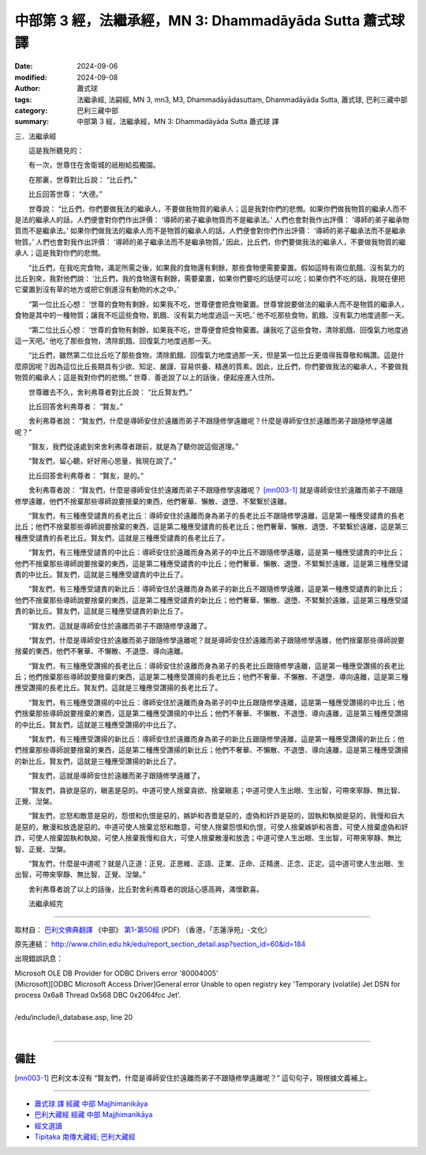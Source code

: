 中部第 3 經，法繼承經，MN 3: Dhammadāyāda Sutta 蕭式球 譯
====================================================================

:date: 2024-09-06
:modified: 2024-09-08
:author: 蕭式球
:tags: 法繼承經, 法嗣經, MN 3, mn3, M3, Dhammadāyādasuttaṃ, Dhammadāyāda Sutta, 蕭式球, 巴利三藏中部
:category: 巴利三藏中部
:summary: 中部第 3 經，法繼承經，MN 3: Dhammadāyāda Sutta 蕭式球 譯

三．法繼承經
　　
　　這是我所聽見的：

　　有一次，世尊住在舍衛城的祇樹給孤獨園。

　　在那裏，世尊對比丘說： “比丘們。”

　　比丘回答世尊： “大德。”

　　世尊說： “比丘們，你們要做我法的繼承人，不要做我物質的繼承人；這是我對你們的悲憫。如果你們做我物質的繼承人而不是法的繼承人的話，人們便會對你們作出評價： ‘導師的弟子繼承物質而不是繼承法。’ 人們也會對我作出評價： ‘導師的弟子繼承物質而不是繼承法。’ 如果你們做我法的繼承人而不是物質的繼承人的話，人們便會對你們作出評價： ‘導師的弟子繼承法而不是繼承物質。’ 人們也會對我作出評價： ‘導師的弟子繼承法而不是繼承物質。’ 因此，比丘們，你們要做我法的繼承人，不要做我物質的繼承人；這是我對你們的悲憫。

　　“比丘們，在我吃完食物，滿足所需之後，如果我的食物還有剩餘，那些食物便需要棄置。假如這時有兩位飢餓、沒有氣力的比丘到來，我對他們說： ‘比丘們，我的食物還有剩餘，需要棄置，如果你們要吃的話便可以吃；如果你們不吃的話，我現在便把它棄置到沒有草的地方或把它倒進沒有動物的水之中。’

　　“第一位比丘心想： ‘世尊的食物有剩餘，如果我不吃，世尊便會把食物棄置。世尊曾說要做法的繼承人而不是物質的繼承人，食物是其中的一種物質；讓我不吃這些食物，飢餓、沒有氣力地度過這一天吧。’ 他不吃那些食物，飢餓、沒有氣力地度過那一天。

　　“第二位比丘心想： ‘世尊的食物有剩餘，如果我不吃，世尊便會把食物棄置。讓我吃了這些食物，清除飢餓、回復氣力地度過這一天吧。’ 他吃了那些食物，清除飢餓、回復氣力地度過那一天。

　　“比丘們，雖然第二位比丘吃了那些食物，清除飢餓、回復氣力地度過那一天，但是第一位比丘更值得我尊敬和稱讚。這是什麼原因呢？因為這位比丘長期具有少欲、知足、嚴謹、容易供養、精進的質素。因此，比丘們，你們要做我法的繼承人，不要做我物質的繼承人；這是我對你們的悲憫。” 世尊．善逝說了以上的話後，便起座進入住所。

　　世尊離去不久，舍利弗尊者對比丘說： “比丘賢友們。”

　　比丘回答舍利弗尊者： “賢友。”

　　舍利弗尊者說： “賢友們，什麼是導師安住於遠離而弟子不跟隨修學遠離呢？什麼是導師安住於遠離而弟子跟隨修學遠離呢？”

　　“賢友，我們從遠處到來舍利弗尊者跟前，就是為了聽你說這個道理。”

　　“賢友們，留心聽，好好用心思量，我現在說了。”

　　比丘回答舍利弗尊者： “賢友，是的。”

　　舍利弗尊者說： “賢友們，什麼是導師安住於遠離而弟子不跟隨修學遠離呢？ [mn003-1]_ 就是導師安住於遠離而弟子不跟隨修學遠離，他們不捨棄那些導師說要捨棄的東西，他們奢華、懶散、退墮、不緊繫於遠離。

　　“賢友們，有三種應受譴責的長老比丘：導師安住於遠離而身為弟子的長老比丘不跟隨修學遠離，這是第一種應受譴責的長老比丘；他們不捨棄那些導師說要捨棄的東西，這是第二種應受譴責的長老比丘；他們奢華、懶散、退墮、不緊繫於遠離，這是第三種應受譴責的長老比丘。賢友們，這就是三種應受譴責的長老比丘了。

　　“賢友們，有三種應受譴責的中比丘：導師安住於遠離而身為弟子的中比丘不跟隨修學遠離，這是第一種應受譴責的中比丘；他們不捨棄那些導師說要捨棄的東西，這是第二種應受譴責的中比丘；他們奢華、懶散、退墮、不緊繫於遠離，這是第三種應受譴責的中比丘。賢友們，這就是三種應受譴責的中比丘了。

　　“賢友們，有三種應受譴責的新比丘：導師安住於遠離而身為弟子的新比丘不跟隨修學遠離，這是第一種應受譴責的新比丘；他們不捨棄那些導師說要捨棄的東西，這是第二種應受譴責的新比丘；他們奢華、懶散、退墮、不緊繫於遠離，這是第三種應受譴責的新比丘。賢友們，這就是三種應受譴責的新比丘了。

　　“賢友們，這就是導師安住於遠離而弟子不跟隨修學遠離了。

　　“賢友們，什麼是導師安住於遠離而弟子跟隨修學遠離呢？就是導師安住於遠離而弟子跟隨修學遠離，他們捨棄那些導師說要捨棄的東西，他們不奢華、不懶散、不退墮、導向遠離。

　　“賢友們，有三種應受讚揚的長老比丘：導師安住於遠離而身為弟子的長老比丘跟隨修學遠離，這是第一種應受讚揚的長老比丘；他們捨棄那些導師說要捨棄的東西，這是第二種應受讚揚的長老比丘；他們不奢華、不懶散、不退墮、導向遠離，這是第三種應受讚揚的長老比丘。賢友們，這就是三種應受讚揚的長老比丘了。

　　“賢友們，有三種應受讚揚的中比丘：導師安住於遠離而身為弟子的中比丘跟隨修學遠離，這是第一種應受讚揚的中比丘；他們捨棄那些導師說要捨棄的東西，這是第二種應受讚揚的中比丘；他們不奢華、不懶散、不退墮、導向遠離，這是第三種應受讚揚的中比丘。賢友們，這就是三種應受讚揚的中比丘了。

　　“賢友們，有三種應受讚揚的新比丘：導師安住於遠離而身為弟子的新比丘跟隨修學遠離，這是第一種應受讚揚的新比丘；他們捨棄那些導師說要捨棄的東西，這是第二種應受讚揚的新比丘；他們不奢華、不懶散、不退墮、導向遠離，這是第三種應受讚揚的新比丘。賢友們，這就是三種應受讚揚的新比丘了。

　　“賢友們，這就是導師安住於遠離而弟子跟隨修學遠離了。

　　“賢友們，貪欲是惡的，瞋恚是惡的。中道可使人捨棄貪欲、捨棄瞋恚；中道可使人生出眼、生出智，可帶來寧靜、無比智、正覺、湼槃。

　　“賢友們，忿怒和敵意是惡的，怨恨和仇恨是惡的，嫉妒和吝嗇是惡的，虛偽和奸詐是惡的，固執和執拗是惡的，我慢和自大是惡的，散漫和放逸是惡的。中道可使人捨棄忿怒和敵意，可使人捨棄怨恨和仇恨，可使人捨棄嫉妒和吝嗇，可使人捨棄虛偽和奸詐，可使人捨棄固執和執拗，可使人捨棄我慢和自大，可使人捨棄散漫和放逸；中道可使人生出眼、生出智，可帶來寧靜、無比智、正覺、湼槃。

　　“賢友們，什麼是中道呢？就是八正道：正見、正思維、正語、正業、正命、正精進、正念、正定。這中道可使人生出眼、生出智，可帶來寧靜、無比智、正覺、湼槃。”

　　舍利弗尊者說了以上的話後，比丘對舍利弗尊者的說話心感高興，滿懷歡喜。
　　
　　法繼承經完

------

取材自： `巴利文佛典翻譯 <https://www.chilin.org/news/news-detail.php?id=202&type=2>`__ 《中部》 `第1-第50經 <https://www.chilin.org/upload/culture/doc/1666608309.pdf>`_ (PDF) （香港，「志蓮淨苑」-文化）

原先連結： http://www.chilin.edu.hk/edu/report_section_detail.asp?section_id=60&id=184

出現錯誤訊息：

| Microsoft OLE DB Provider for ODBC Drivers error '80004005'
| [Microsoft][ODBC Microsoft Access Driver]General error Unable to open registry key 'Temporary (volatile) Jet DSN for process 0x6a8 Thread 0x568 DBC 0x2064fcc Jet'.
| 
| /edu/include/i_database.asp, line 20
| 

------

備註
~~~~~~~~

.. [mn003-1] 巴利文本沒有 “賢友們，什麼是導師安住於遠離而弟子不跟隨修學遠離呢？” 這句句子，現根據文義補上。

------

- `蕭式球 譯 經藏 中部 Majjhimanikāya <{filename}majjhima-nikaaya-tr-by-siu-sk%zh.rst>`__

- `巴利大藏經 經藏 中部 Majjhimanikāya <{filename}majjhima-nikaaya%zh.rst>`__

- `經文選讀 <{filename}/articles/canon-selected/canon-selected%zh.rst>`__ 

- `Tipiṭaka 南傳大藏經; 巴利大藏經 <{filename}/articles/tipitaka/tipitaka%zh.rst>`__


..
  09-08 finish, created on 2024-09-06
